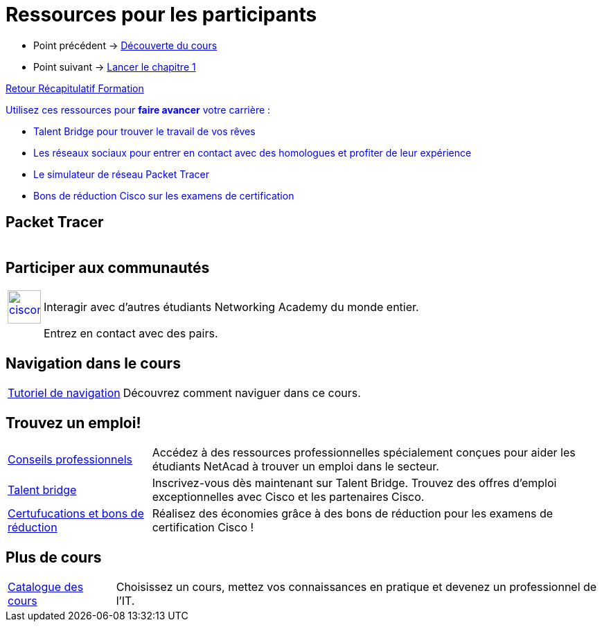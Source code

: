 = Ressources pour les participants

* Point précédent -> xref:Formation1/presentation/decouverte-cours.adoc[Découverte du cours]
* Point suivant -> xref:Formation1/Chapitre-1/lancer-chapitre.adoc[Lancer le chapitre 1]

xref:Formation1/index.adoc[Retour Récapitulatif Formation]



pass:[<span style="color: blue">]Utilisez ces ressources pour *faire avancer* votre carrière :pass:[</span>]

* pass:[<span style="color: blue">]Talent Bridge pour trouver le travail de vos rêvespass:[</span>]
* pass:[<span style="color: blue">]Les réseaux sociaux pour entrer en contact avec des homologues et profiter de leur expériencepass:[</span>]
* pass:[<span style="color: blue">]Le simulateur de réseau Packet Tracer pass:[</span>]
* pass:[<span style="color: blue">]Bons de réduction Cisco sur les examens de certificationpass:[</span>]

== Packet Tracer

[cols="~,~"]
|===
a| | 
|===

== Participer aux communautés

[cols="~,~"]
|===
a| 
image::https://lms.netacad.com/pluginfile.php/132748015/mod_page/content/10/facebook.jpg[cisconetworkingacademy,48,48,link=link=http://www.facebook.com/cisconetworkingacademy] | 	Interagir avec d'autres étudiants Networking Academy du monde entier. 
a|  | 	Entrez en contact avec des pairs.
|===

== Navigation dans le cours

[cols="~,~"]
|===
a| https://static-course-assets.s3.amazonaws.com/help/help2/index.html[Tutoriel de navigation] | Découvrez comment naviguer dans ce cours.
|===

== Trouvez un emploi!

[cols="~,~"]
|===
a| https://www.netacad.com/careers/career-advice[Conseils professionnels] | 	Accédez à des ressources professionnelles spécialement conçues pour aider les étudiants NetAcad à trouver un emploi dans le secteur.
a| https://www.netacad.com/portal//careers/talent-bridge-program[Talent bridge] | Inscrivez-vous dès maintenant sur Talent Bridge. Trouvez des offres d'emploi exceptionnelles avec Cisco et les partenaires Cisco.
a| http://bit.ly/nacourses2vd[Certufucations et bons de réduction] | 	Réalisez des économies grâce à des bons de réduction pour les examens de certification Cisco !
|===

== Plus de cours

[cols="~,~"]
|===
a| https://www.netacad.com/careers/career-advice[Catalogue des cours] | Choisissez un cours, mettez vos connaissances en pratique et devenez un professionnel de l'IT.
|===